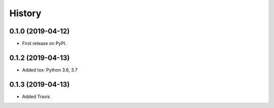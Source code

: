 =======
History
=======

0.1.0 (2019-04-12)
------------------

* First release on PyPI.

0.1.2 (2019-04-13)
------------------

* Added tox: Python 3.6, 3.7

0.1.3 (2019-04-13)
------------------

* Added Travis
